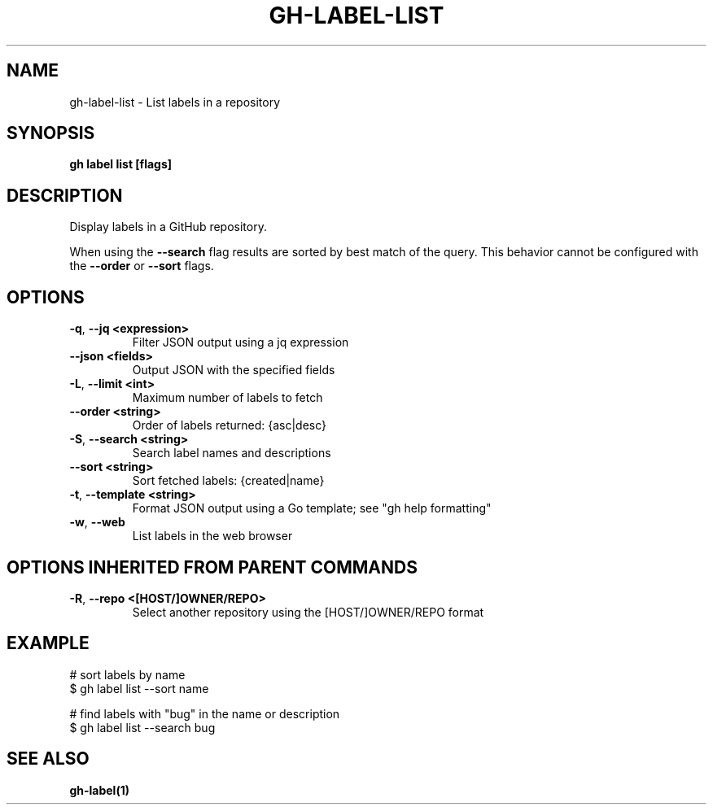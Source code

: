 .nh
.TH "GH-LABEL-LIST" "1" "Jan 2024" "GitHub CLI 2.42.0" "GitHub CLI manual"

.SH NAME
.PP
gh-label-list - List labels in a repository


.SH SYNOPSIS
.PP
\fBgh label list [flags]\fR


.SH DESCRIPTION
.PP
Display labels in a GitHub repository.

.PP
When using the \fB--search\fR flag results are sorted by best match of the query.
This behavior cannot be configured with the \fB--order\fR or \fB--sort\fR flags.


.SH OPTIONS
.TP
\fB-q\fR, \fB--jq\fR \fB<expression>\fR
Filter JSON output using a jq expression

.TP
\fB--json\fR \fB<fields>\fR
Output JSON with the specified fields

.TP
\fB-L\fR, \fB--limit\fR \fB<int>\fR
Maximum number of labels to fetch

.TP
\fB--order\fR \fB<string>\fR
Order of labels returned: {asc|desc}

.TP
\fB-S\fR, \fB--search\fR \fB<string>\fR
Search label names and descriptions

.TP
\fB--sort\fR \fB<string>\fR
Sort fetched labels: {created|name}

.TP
\fB-t\fR, \fB--template\fR \fB<string>\fR
Format JSON output using a Go template; see "gh help formatting"

.TP
\fB-w\fR, \fB--web\fR
List labels in the web browser


.SH OPTIONS INHERITED FROM PARENT COMMANDS
.TP
\fB-R\fR, \fB--repo\fR \fB<[HOST/]OWNER/REPO>\fR
Select another repository using the [HOST/]OWNER/REPO format


.SH EXAMPLE
.EX
# sort labels by name
$ gh label list --sort name

# find labels with "bug" in the name or description
$ gh label list --search bug


.EE


.SH SEE ALSO
.PP
\fBgh-label(1)\fR
